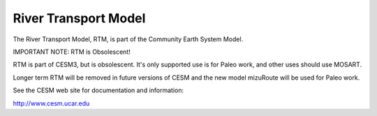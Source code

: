 =====================
River Transport Model
=====================

The River Transport Model, RTM, is part of the Community Earth System Model.

IMPORTANT NOTE: RTM is Obsolescent!

RTM is part of CESM3, but is obsolescent. It's only supported use is for Paleo
work, and other uses should use MOSART.

Longer term RTM will be removed in future versions of CESM and the new model
mizuRoute will be used for Paleo work.

See the CESM web site for documentation and information:

http://www.cesm.ucar.edu
